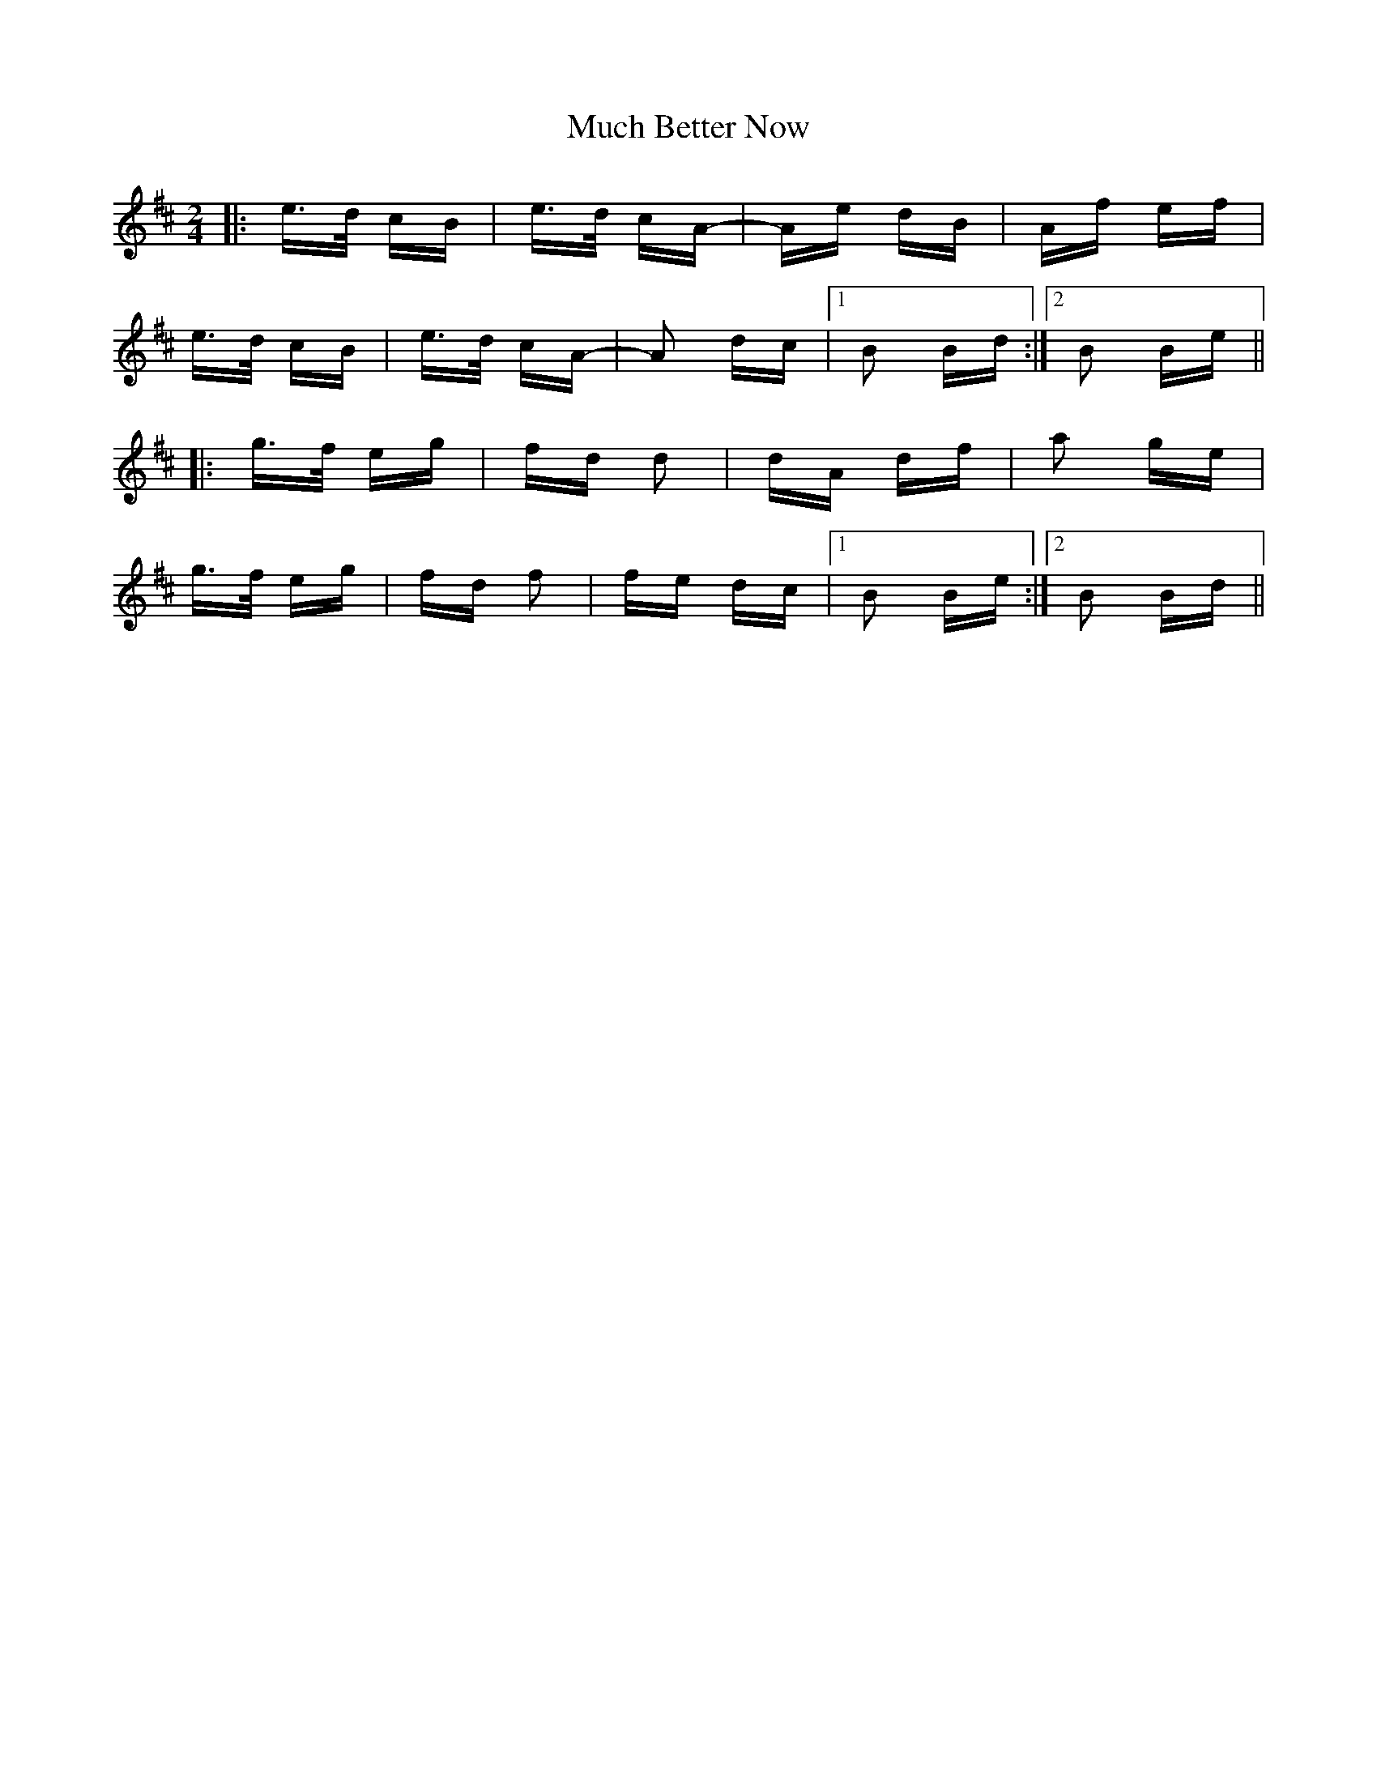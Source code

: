 X: 28305
T: Much Better Now
R: polka
M: 2/4
K: Bminor
|:e>d cB|e>d cA-|Ae dB|Af ef|
e>d cB|e>d cA-|A2 dc|1 B2 Bd:|2 B2 Be||
|:g>f eg|fd d2|dA df|a2 ge|
g>f eg|fd f2|fe dc|1 B2 Be:|2 B2 Bd||

